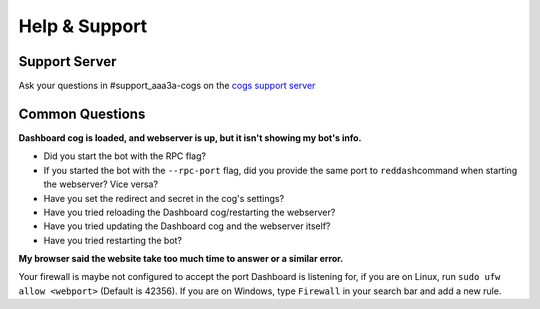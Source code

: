 Help & Support
==============

Support Server
--------------

Ask your questions in #support_aaa3a-cogs on the `cogs support server <https://discord.gg/red-cog-support-240154543684321280>`__

Common Questions
----------------

**Dashboard cog is loaded, and webserver is up, but it isn't showing my bot's info.**

-  Did you start the bot with the RPC flag?
-  If you started the bot with the ``--rpc-port`` flag, did you provide the same port to ``reddash``\ command when starting the webserver? Vice versa?
-  Have you set the redirect and secret in the cog's settings?
-  Have you tried reloading the Dashboard cog/restarting the webserver?
-  Have you tried updating the Dashboard cog and the webserver itself?
-  Have you tried restarting the bot?

**My browser said the website take too much time to answer or a similar error.**

Your firewall is maybe not configured to accept the port Dashboard is listening for, if you are on Linux, run ``sudo ufw allow <webport>`` (Default is 42356). If you are on Windows, type ``Firewall`` in your search bar and add a new rule.
